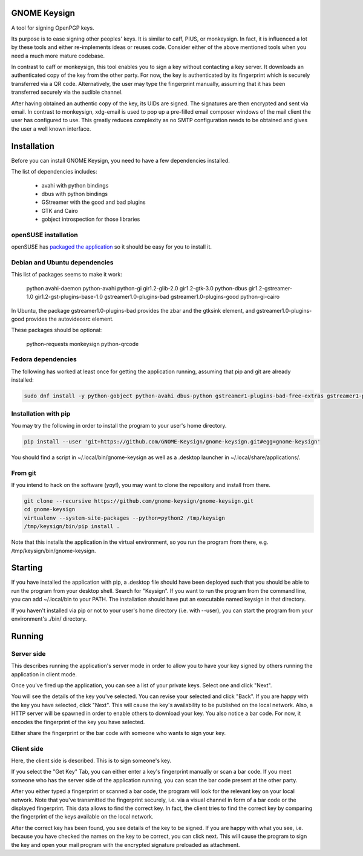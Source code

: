 GNOME Keysign
=============

A tool for signing OpenPGP keys.

Its purpose is to ease signing other peoples' keys.
It is similar to caff, PIUS, or monkeysign.  In fact, it is influenced a lot by these tools
and either re-implements ideas or reuses code.
Consider either of the above mentioned tools when you need a much more mature codebase.

In contrast to caff or monkeysign, this tool enables you to sign a key without contacting
a key server.
It downloads an authenticated copy of the key from the other party.
For now, the key is authenticated by its fingerprint which is securely transferred via a QR code.
Alternatively, the user may type the fingerprint manually, assuming that it has been transferred
securely via the audible channel.


After having obtained an authentic copy of the key, its UIDs are signed.
The signatures are then encrypted and sent via email.
In contrast to monkeysign, xdg-email is used to pop up a pre-filled email composer windows
of the mail client the user has configured to use.
This greatly reduces complexity as no SMTP configuration needs to be obtained
and gives the user a well known interface.




Installation
=============

Before you can install GNOME Keysign, you need to have a few
dependencies installed.

The list of dependencies includes:

    * avahi with python bindings
    * dbus with python bindings
    * GStreamer with the good and bad plugins
    * GTK and Cairo
    * gobject introspection for those libraries


openSUSE installation
----------------------

openSUSE has `packaged the application <https://build.opensuse.org/package/show/GNOME:Apps/gnome-keysign>`_
so it should be easy for you to install it.



Debian and Ubuntu dependencies
---------------------------------

This list of packages seems to make it work:

    python  avahi-daemon  python-avahi python-gi  gir1.2-glib-2.0   gir1.2-gtk-3.0 python-dbus    gir1.2-gstreamer-1.0 gir1.2-gst-plugins-base-1.0 gstreamer1.0-plugins-bad gstreamer1.0-plugins-good python-gi-cairo

In Ubuntu, the package
gstreamer1.0-plugins-bad provides the zbar and the gtksink element, and
gstreamer1.0-plugins-good provides the autovideosrc element.

These packages should be optional:

    python-requests monkeysign python-qrcode


Fedora dependencies
--------------------

The following has worked at least once for getting the application running,
assuming that pip and git are already installed:

.. code::

    sudo dnf install -y python-gobject python-avahi dbus-python gstreamer1-plugins-bad-free-extras gstreamer1-plugins-good  gnupg



Installation with pip
-----------------------

You may try the following in order to install the program to
your user's home directory.

.. code::

    pip install --user 'git+https://github.com/GNOME-Keysign/gnome-keysign.git#egg=gnome-keysign'
    
You should find a script in ~/.local/bin/gnome-keysign as well as a
.desktop launcher in ~/.local/share/applications/.


From git
---------

If you intend to hack on the software (*yay*!),
you may want to clone the repository and install from there.

.. code::

    git clone --recursive https://github.com/gnome-keysign/gnome-keysign.git
    cd gnome-keysign
    virtualenv --system-site-packages --python=python2 /tmp/keysign
    /tmp/keysign/bin/pip install .

Note that this installs the application in the virtual environment,
so you run the program from there, e.g. /tmp/keysign/bin/gnome-keysign.


Starting
=========

If you have installed the application with pip, a .desktop file
should have been deployed such that you should be able to run the
program from your desktop shell. Search for "Keysign".
If you want to run the program from the command line, you can
add ~/.local/bin to your PATH.  The installation should have put an
executable named keysign in that directory.

If you haven't installed via pip or not to your user's home directory
(i.e. with --user), you can start the program from your environment's
./bin/ directory.


Running
=======


Server side
-----------

This describes running the application's server mode in order to allow 
you to have your key signed by others running the application in client 
mode.

Once you've fired up the application, you can see a list of your private keys.
Select one and click "Next".

You will see the details of the key you've selected.  You can revise 
your selected and click "Back".  If you are happy with the key you have 
selected, click "Next".  This will cause the key's availability to be 
published on the local network.  Also, a HTTP server will be spawned in 
order to enable others to download your key.  You also notice a bar 
code.  For now, it encodes the fingerprint of the key you have selected.

Either share the fingerprint or the bar code with someone who wants to 
sign your key.


Client side
-----------

Here, the client side is described. This is to sign someone's key.

If you select the "Get Key" Tab, you can either enter a key's 
fingerprint manually or scan a bar code.  If you meet someone who has 
the server side of the application running, you can scan the bar code
present at the other party.

After you either typed a fingerprint or scanned a bar code, the program
will look for the relevant key on your local network.  Note that you've
transmitted the fingerprint securely, i.e. via a visual channel in form 
of a bar code or the displayed fingerprint.  This data allows to 
find the correct key.  In fact, the client tries to find the correct 
key by comparing the fingerprint of the keys available on the local 
network.

After the correct key has been found, you see details of the key to be 
signed.  If you are happy with what you see, i.e. because you have 
checked the names on the key to be correct, you can click next.  This 
will cause the program to sign the key and open your mail program with 
the encrypted signature preloaded as attachment.
